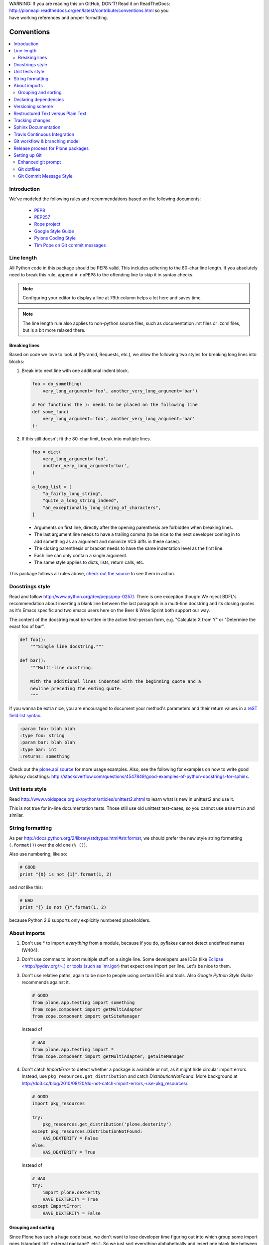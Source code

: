 .. line-block::

    WARNING: If you are reading this on GitHub, DON'T! Read it on ReadTheDocs:
    http://ploneapi.readthedocs.org/en/latest/contribute/conventions.html so you
    have working references and proper formatting.

.. _conventions:

===========
Conventions
===========

.. contents:: :local:

Introduction
==============

We've modeled the following rules and recommendations based on the following
documents:

 * `PEP8 <http://www.python.org/dev/peps/pep-0008>`__
 * `PEP257 <http://www.python.org/dev/peps/pep-0257>`_
 * `Rope project <http://rope.sourceforge.net/overview.html>`_
 * `Google Style Guide <http://google-styleguide.googlecode.com/svn/trunk/pyguide.html>`_
 * `Pylons Coding Style <http://docs.pylonsproject.org/en/latest/community/codestyle.html>`_
 * `Tim Pope on Git commit messages <http://tbaggery.com/2008/04/19/a-note-about-git-commit-messages.html>`__

Line length
===========

All Python code in this package should be PEP8 valid. This includes adhering
to the 80-char line length. If you absolutely need to break this rule, append
``# noPEP8`` to the offending line to skip it in syntax checks.

.. note::
    Configuring your editor to display a line at 79th column helps a lot
    here and saves time.

.. note::
    The line length rule also applies to non-python source files, such as
    documentation .rst files or .zcml files, but is a bit more relaxed there.

Breaking lines
--------------

Based on code we love to look at (Pyramid, Requests, etc.), we allow the
following two styles for breaking long lines into blocks:

1. Break into next line with one additional indent block.

   .. sourcecode:: python

       foo = do_something(
           very_long_argument='foo', another_very_long_argument='bar')

       # For functions the ): needs to be placed on the following line
       def some_func(
           very_long_argument='foo', another_very_long_argument='bar'
       ):

2. If this still doesn't fit the 80-char limit, break into multiple lines.

   .. sourcecode:: python

       foo = dict(
           very_long_argument='foo',
           another_very_long_argument='bar',
       )

       a_long_list = [
           "a_fairly_long_string",
           "quite_a_long_string_indeed",
           "an_exceptionally_long_string_of_characters",
       ]

 * Arguments on first line, directly after the opening parenthesis are
   forbidden when breaking lines.
 * The last argument line needs to have a trailing comma (to be nice to the
   next developer coming in to add something as an argument and minimize VCS
   diffs in these cases).
 * The closing parenthesis or bracket needs to have the same indentation level
   as the first line.
 * Each line can only contain a single argument.
 * The same style applies to dicts, lists, return calls, etc.

This package follows all rules above, `check out the source
<https://github.com/plone/plone.api/tree/master/src/plone/api>`_ to see them
in action.


Docstrings style
================

Read and follow http://www.python.org/dev/peps/pep-0257/. There is one
exception though: We reject BDFL's recommendation about inserting a blank line
between the last paragraph in a multi-line docstring and its closing quotes as
it's Emacs specific and two emacs users here on the Beer & Wine Sprint both
support our way.

The content of the docstring must be written in the active first-person form,
e.g. "Calculate X from Y" or "Determine the exact foo of bar".

.. sourcecode:: python

    def foo():
        """Single line docstring."""

    def bar():
        """Multi-line docstring.

        With the additional lines indented with the beginning quote and a
        newline preceding the ending quote.
        """

If you wanna be extra nice, you are encouraged to document your method's
parameters and their return values in a `reST field list syntax
<http://docutils.sourceforge.net/docs/ref/rst/restructuredtext.html#field-lists>`_.

.. sourcecode:: rest

    :param foo: blah blah
    :type foo: string
    :param bar: blah blah
    :type bar: int
    :returns: something

Check out the `plone.api source
<https://github.com/plone/plone.api/tree/master/src/plone/api>`_ for more
usage examples. Also, see the following for examples on how to write
good *Sphinxy* docstrings: http://stackoverflow.com/questions/4547849/good-examples-of-python-docstrings-for-sphinx.



Unit tests style
================

Read http://www.voidspace.org.uk/python/articles/unittest2.shtml to learn what
is new in unittest2 and use it.

This is not true for in-line documentation tests. Those still use old unittest
test-cases, so you cannot use ``assertIn`` and similar.


String formatting
=================

As per http://docs.python.org/2/library/stdtypes.html#str.format, we should
prefer the new style string formatting (``.format()``) over the old one
(``% ()``).

Also use numbering, like so:

.. sourcecode:: python

    # GOOD
    print "{0} is not {1}".format(1, 2)


and *not* like this:

.. sourcecode:: python

    # BAD
    print "{} is not {}".format(1, 2)


because Python 2.6 supports only explicitly numbered placeholders.


About imports
=============

1. Don't use * to import `everything` from a module, because if you do,
   pyflakes cannot detect undefined names (W404).
2. Don't use commas to import multiple stuff on a single line. Some developers
   use IDEs (like `Eclipse <http://pydev.org/>_) or tools (such as `mr.igor
   <http://pypi.python.org/pypi/mr.igor>`_) that expect one import per line.
   Let's be nice to them.
3. Don't use relative paths, again to be nice to people using certain IDEs and
   tools. Also `Google Python Style Guide` recommends against it.

   .. sourcecode:: python

       # GOOD
       from plone.app.testing import something
       from zope.component import getMultiAdapter
       from zope.component import getSiteManager

   instead of

   .. sourcecode:: python

       # BAD
       from plone.app.testing import *
       from zope.component import getMultiAdapter, getSiteManager

4. Don't catch `ImportError` to detect whether a package is available or not,
   as it might hide circular import errors. Instead, use
   ``pkg_resources.get_distribution`` and catch `DistributionNotFound`. More
   background at http://do3.cc/blog/2010/08/20/do-not-catch-import-errors,-use-pkg_resources/.

   .. sourcecode:: python

       # GOOD
       import pkg_resources

       try:
           pkg_resources.get_distribution('plone.dexterity')
       except pkg_resources.DistributionNotFound:
           HAS_DEXTERITY = False
       else:
           HAS_DEXTERITY = True

   instead of

   .. sourcecode:: python

       # BAD
       try:
           import plone.dexterity
           HAVE_DEXTERITY = True
       except ImportError:
           HAVE_DEXTERITY = False


Grouping and sorting
--------------------

Since Plone has such a huge code base, we don't want to lose developer time
figuring out into which group some import goes (standard lib?, external
package?, etc.). So we just sort everything alphabetically and insert one blank
line between `from foo import bar` and `import baz` blocks. Conditional imports
come last. Again, we *do not* distinguish between what is standard lib,
external package or internal package in order to save time and avoid the hassle
of explaining which is which.

As for sorting, it is recommended to use case-sensitive sorting. This means
uppercase characters come first, so "Products.*" goes before "plone.*".

.. sourcecode:: python

    # GOOD
    from __future__ import division
    from Acquisition import aq_inner
    from Products.CMFCore.interfaces import ISiteRoot
    from Products.CMFCore.WorkflowCore import WorkflowException
    from plone.api import portal
    from plone.api.exc import MissingParameterError

    import pkg_resources
    import random

    try:
        pkg_resources.get_distribution('plone.dexterity')
    except pkg_resources.DistributionNotFound:
        HAS_DEXTERITY = False
    else:
        HAS_DEXTERITY = True


Declaring dependencies
======================

All direct dependencies should be declared in ``install_requires`` or
``extras_require`` sections in setup.py. Dependencies, which are not needed for
a production environment (like "develop" or "test" dependencies) or are
optional (like "archetypes" or "dexterity" flavors of the same package) should
go in ``extras_require``. Remember to document how to enable specific features
(and think of using ``zcml:condition`` statements, if you have such optional
features).

Generally all direct dependencies (packages directly imported or used in ZCML)
should be declared, even if they would already be pulled in by other
dependencies. This explicitness reduces possible runtime errors and gives a
good overview on the complexity of a package.

For example, if you depend on ``Products.CMFPlone`` and use ``getToolByName``
from ``Products.CMFCore``, you should also declare the ``CMFCore`` dependency
explicitly, even though it's pulled in by Plone itself. If you use namespace
packages from the Zope distribution like ``Products.Five`` you should
explicitly declare ``Zope`` as dependency.

Inside each group of dependencies, lines should be sorted alphabetically.


Versioning scheme
=================

For software versions, use a sequence-based versioning scheme:

    MAJOR.MINOR[.MICRO][STATUS]

For more information, read http://semver.org/.


Restructured Text versus Plain Text
===================================

Use the Restructured Text (.rst file extension) format instead of plain text
files (.txt file extension) for all documentation, including doctest files.
This way you get nice syntax highlighting and formating in recent text editors,
on GitHub and with Sphinx.


.. _changes:

Tracking changes
================

Feature-level changes to code are tracked inside ``docs/CHANGES.rst``. Example:

.. sourcecode:: rst

    CHANGES
    =======

    1.0.0-dev (Unreleased)
    ----------------------

    - Added feature Z.
      [github_userid1]

    - Removed Y.
      [github_userid2]


    1.0.0-alpha.1 (2012-12-12)
    --------------------------

    - Fixed Bug X.
      [github_userid1]


Add an entry every time you add/remove a feature, fix a bug, etc. on top of the
current development changes block.


.. _sphinx-docs:

Sphinx Documentation
====================

Un-documented code is broken code.

For every feature you add to the codebase you should also add documentation
for it to ``docs/``.

After adding/modifying documentation, run ``make`` to re-generate your docs.

Publicly available documentation on http://api.plone.org is automatically
generated from these source files, periodically. So when you push changes
to master on GitHub you should soon be able to see them published on
api.plone.org.

Read the `reStructuredText Primer <http://sphinx-doc.org/rest.html>`_ to brush
up on your `reST` skills.

Example:

.. sourcecode:: python

    def add(a, b):
        """Calculate the sum of the two parameters.

        Also see the :func:`mod.path.my_func`, :meth:`mod.path.MyClass.method`
        and :attr:`mod.path.MY_CONSTANT` for more details.

        :param a: The first operand.
        :type a: :class:`mod.path.A`

        :param b: The second operand.
        :type b: :class:`mod.path.B`

        :rtype: int
        :return: The sum of the operands.
        :raise: `KeyError`, if the operands are not the correct type.
        """

Attributes are documented using the `#:` marker above the attribute. The
documentation may span multiple lines.

.. sourcecode:: python

    #: Description of the constant value
    MY_CONSTANT = 0xc0ffee

    class Foobar(object):

        #: Description of the class variable which spans over
        #: multiple lines
        FOO = 1


.. _travis_ci:

Travis Continuous Integration
=============================

On every push to GitHub, `Travis <http://travis-ci.org/plone/plone.api>`_
runs all tests and syntax validation checks and reports build outcome to
the ``#sprint`` IRC channel and the person who committed the last change.

Travis is configured with the ``.travis.yml`` file located in the root of this
package.


.. _git_workflow:

Git workflow & branching model
==============================

Our repository on GitHub has the following layout:

* **feature branches**: all development for new features must be done in
  dedicated branches, normally one branch per feature,
* **master branch**: when features get completed they are merged into the
  master branch; bugfixes are commited directly on the master branch,
* **tags**: whenever we create a new release we tag the repository so we can
  later re-trace our steps, re-release versions, etc.


.. _setting_up_git:

Release process for Plone packages
====================================

To make Plone software stack maintainanble, Plone package Python egg release
process must be automatized
to high degree. This happens by enforcing Python packaging best practices and
then making releases using automated `zest.releaser tool
<https://github.com/zestsoftware/zest.releaser/>`_.

* Anyone, with necessary PyPi permissions, must be able to make a new release
  by running ``fullrelease`` command

... which includes ...

* All releases must be hosted on PyPi

* All versions must be tagged at version control

* Each package must have README.rst with links to the version control
  repository and issue tracker

* CHANGES.txt (docs/HISTORY.txt in some packages) must be always up-to-date and
  must contain list of functional changes which may affect package users.

* CHANGES.txt must contain release dates

* README.rst and CHANGES.txt must be visible on PyPi

* Released eggs must contain generated gettext .mo files, but these files must
  not be committed to the repository (files can be created with
  *zest.pocompile* addon)

* ``.gitignore`` and ``MANIFEST.in`` must reflect the files going to egg (must
  include page template, po files)

More information

* `High quality automated package releases for Python with zest.releaser
  <http://opensourcehacker.com/2012/08/14/high-quality-automated-package-releases-for-python-with-zest-releaser/>`_.


Setting up Git
==============

Git is a very useful tool, especially when you configure it to your needs. Here
are a couple of tips.

Enhanced git prompt
-------------------

Do one (or more) of the following:

* http://clalance.blogspot.com/2011/10/git-bash-prompts-and-tab-completion.html
* http://en.newinstance.it/2010/05/23/git-autocompletion-and-enhanced-bash-prompt/
* http://gitready.com/advanced/2009/02/05/bash-auto-completion.html

Git dotfiles
------------

Plone developers have dotfiles similar to these:
https://github.com/plone/plone.dotfiles.


Git Commit Message Style
------------------------

`Tim Pope's post on Git commit message style <http://tbaggery.com/2008/04/19/a-note-about-git-commit-messages.html>`__ is widely considered the gold standard:

::

    Capitalized, short (50 chars or less) summary

    More detailed explanatory text, if necessary.  Wrap it to about 72
    characters or so.  In some contexts, the first line is treated as the
    subject of an email and the rest of the text as the body.  The blank
    line separating the summary from the body is critical (unless you omit
    the body entirely); tools like rebase can get confused if you run the
    two together.

    Write your commit message in the imperative: "Fix bug" and not "Fixed bug"
    or "Fixes bug."  This convention matches up with commit messages generated
    by commands like git merge and git revert.

    Further paragraphs come after blank lines.

    - Bullet points are okay, too
    - Typically a hyphen or asterisk is used for the bullet, preceded by a
      single space, with blank lines in between, but conventions vary here
    - Use a hanging indent

`Github flavored markdown  <http://github.github.com/github-flavored-markdown/>`_ is also useful in commit messages.
